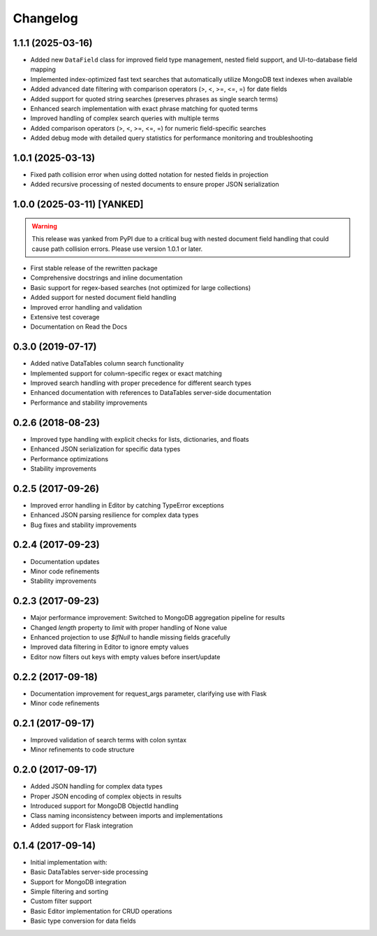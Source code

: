 =========
Changelog
=========

1.1.1 (2025-03-16)
------------------

* Added new ``DataField`` class for improved field type management, nested field support, and UI-to-database field mapping
* Implemented index-optimized fast text searches that automatically utilize MongoDB text indexes when available
* Added advanced date filtering with comparison operators (>, <, >=, <=, =) for date fields
* Added support for quoted string searches (preserves phrases as single search terms)
* Enhanced search implementation with exact phrase matching for quoted terms
* Improved handling of complex search queries with multiple terms
* Added comparison operators (>, <, >=, <=, =) for numeric field-specific searches
* Added debug mode with detailed query statistics for performance monitoring and troubleshooting

1.0.1 (2025-03-13)
------------------

* Fixed path collision error when using dotted notation for nested fields in projection
* Added recursive processing of nested documents to ensure proper JSON serialization

1.0.0 (2025-03-11) [YANKED]
---------------------------

.. warning::
   This release was yanked from PyPI due to a critical bug with nested document field handling that could cause path collision errors. Please use version 1.0.1 or later.

* First stable release of the rewritten package
* Comprehensive docstrings and inline documentation
* Basic support for regex-based searches (not optimized for large collections)
* Added support for nested document field handling
* Improved error handling and validation
* Extensive test coverage
* Documentation on Read the Docs

0.3.0 (2019-07-17)
------------------

* Added native DataTables column search functionality
* Implemented support for column-specific regex or exact matching
* Improved search handling with proper precedence for different search types
* Enhanced documentation with references to DataTables server-side documentation
* Performance and stability improvements

0.2.6 (2018-08-23)
------------------

* Improved type handling with explicit checks for lists, dictionaries, and floats
* Enhanced JSON serialization for specific data types
* Performance optimizations
* Stability improvements

0.2.5 (2017-09-26)
------------------

* Improved error handling in Editor by catching TypeError exceptions
* Enhanced JSON parsing resilience for complex data types
* Bug fixes and stability improvements

0.2.4 (2017-09-23)
------------------

* Documentation updates
* Minor code refinements
* Stability improvements

0.2.3 (2017-09-23)
------------------

* Major performance improvement: Switched to MongoDB aggregation pipeline for results
* Changed `length` property to `limit` with proper handling of None value
* Enhanced projection to use `$ifNull` to handle missing fields gracefully
* Improved data filtering in Editor to ignore empty values
* Editor now filters out keys with empty values before insert/update

0.2.2 (2017-09-18)
------------------

* Documentation improvement for request_args parameter, clarifying use with Flask
* Minor code refinements

0.2.1 (2017-09-17)
------------------

* Improved validation of search terms with colon syntax
* Minor refinements to code structure

0.2.0 (2017-09-17)
------------------

* Added JSON handling for complex data types
* Proper JSON encoding of complex objects in results
* Introduced support for MongoDB ObjectId handling
* Class naming inconsistency between imports and implementations
* Added support for Flask integration

0.1.4 (2017-09-14)
------------------

* Initial implementation with:
* Basic DataTables server-side processing
* Support for MongoDB integration
* Simple filtering and sorting
* Custom filter support
* Basic Editor implementation for CRUD operations
* Basic type conversion for data fields